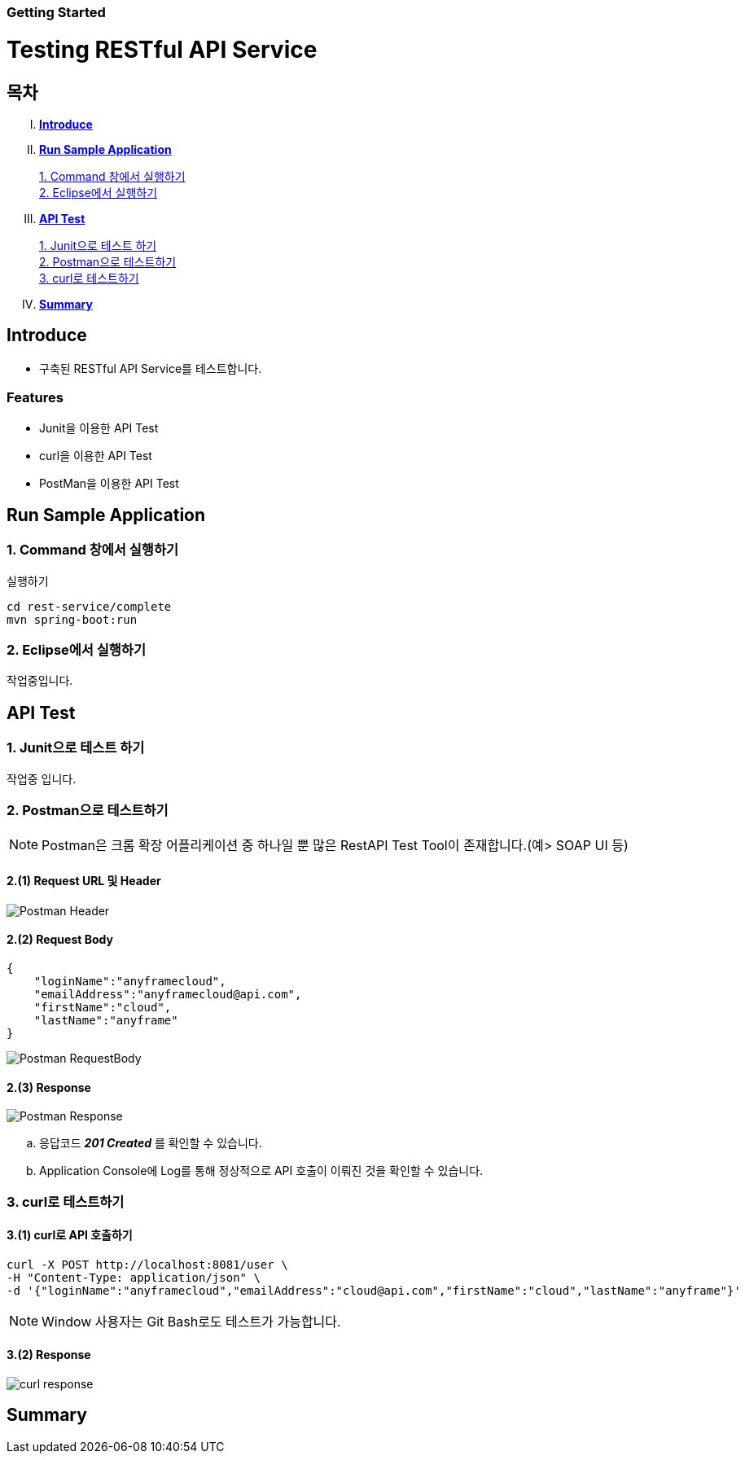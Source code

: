 Getting Started
~~~~~~~~~~~~~~

= Testing RESTful API Service

== 목차
..... *<<intro>>*

..... *<<main1>>*

        <<section1-1>>::
        <<section1-2>>::

..... *<<main2>>*

        <<section2-1>>::
        <<section2-2>>::
        <<section2-3>>::

..... *<<outro>>*


// Page 구분
<<<



[[intro]]
== Introduce
* 구축된 RESTful API Service를 테스트합니다.

=== Features
* Junit을 이용한 API Test
* curl을 이용한 API Test
* PostMan을 이용한 API Test


// Page 구분
<<<

[[main1]]
== Run Sample Application

[[section1-1]]
=== 1. Command 창에서 실행하기

.실행하기
....
cd rest-service/complete
mvn spring-boot:run
....

[[section1-2]]
=== 2. Eclipse에서 실행하기
작업중입니다.


// Page 구분
<<<

[[main2]]
== API Test



[[section2-1]]
=== 1. Junit으로 테스트 하기
작업중 입니다.



[[section2-2]]
=== 2. Postman으로 테스트하기

NOTE: Postman은 크롬 확장 어플리케이션 중 하나일 뿐 많은 RestAPI Test Tool이 존재합니다.(예> SOAP UI 등)

==== 2.(1) Request URL 및 Header
image:image_postman_header.png[Postman Header]

==== 2.(2) Request Body
[source, Json]
--------------------------------------------
{
    "loginName":"anyframecloud",
    "emailAddress":"anyframecloud@api.com",
    "firstName":"cloud",
    "lastName":"anyframe"
}
--------------------------------------------
image:image_postman_payload.png[Postman RequestBody]

==== 2.(3) Response
image:image_postman_response.png[Postman Response]

.. 응답코드 *_201 Created_* 를 확인할 수 있습니다.
.. Application Console에 Log를 통해 정상적으로 API 호출이 이뤄진 것을 확인할 수 있습니다.



[[section2-3]]
=== 3. curl로 테스트하기


==== 3.(1) curl로 API 호출하기
[source, Shell]
----
curl -X POST http://localhost:8081/user \
-H "Content-Type: application/json" \
-d '{"loginName":"anyframecloud","emailAddress":"cloud@api.com","firstName":"cloud","lastName":"anyframe"}'
----
NOTE: Window 사용자는 Git Bash로도 테스트가 가능합니다.

==== 3.(2) Response
image:image_curl_response.png[curl response]



// Page 구분
<<<


[[outro]]
== Summary